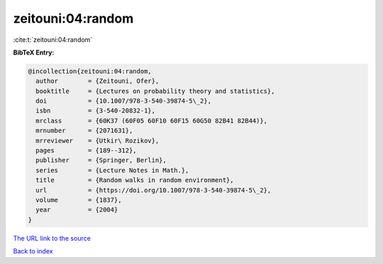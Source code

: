 zeitouni:04:random
==================

:cite:t:`zeitouni:04:random`

**BibTeX Entry:**

.. code-block:: bibtex

   @incollection{zeitouni:04:random,
     author        = {Zeitouni, Ofer},
     booktitle     = {Lectures on probability theory and statistics},
     doi           = {10.1007/978-3-540-39874-5\_2},
     isbn          = {3-540-20832-1},
     mrclass       = {60K37 (60F05 60F10 60F15 60G50 82B41 82B44)},
     mrnumber      = {2071631},
     mrreviewer    = {Utkir\ Rozikov},
     pages         = {189--312},
     publisher     = {Springer, Berlin},
     series        = {Lecture Notes in Math.},
     title         = {Random walks in random environment},
     url           = {https://doi.org/10.1007/978-3-540-39874-5\_2},
     volume        = {1837},
     year          = {2004}
   }
`The URL link to the source <https://doi.org/10.1007/978-3-540-39874-5\_2>`_


`Back to index <../By-Cite-Keys.html>`_
